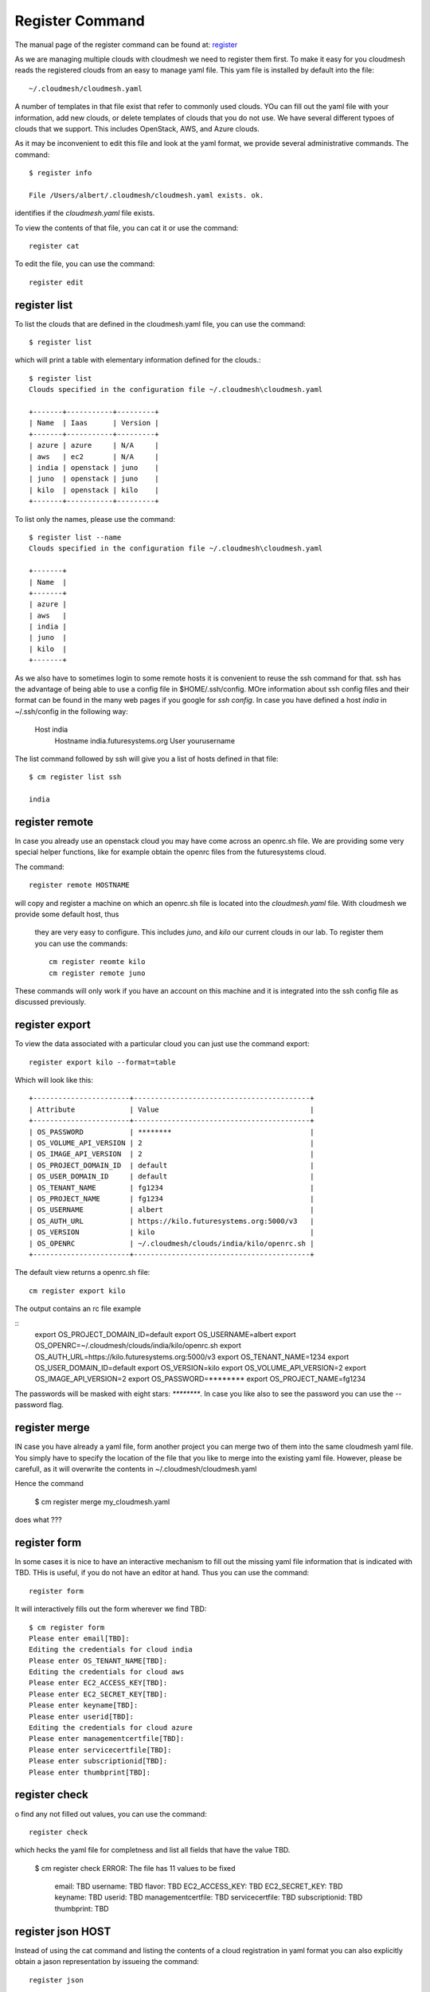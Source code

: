 Register Command
======================================================================


The manual page of the register command can be found at:
`register <../man/man.html#register>`_


As we are managing multiple clouds with cloudmesh we need to register
them first. To make it easy for you cloudmesh reads the registered
clouds from an easy to manage yaml file. This yam file is installed by
default into the file::

    ~/.cloudmesh/cloudmesh.yaml

A number of templates in that file exist that refer to commonly used
clouds. YOu can fill out the yaml file with your information, add new
clouds, or delete templates of clouds that you do not use. We have
several different typoes of clouds that we support. This includes
OpenStack, AWS, and Azure clouds.

.. todo:: at this time we have not integrated our AWS and Azure IaaS
	  abstractions in the new cloudmesh client. We will make them available in
	  future.

.. note in some of our examples we will be using the user name `albert`

As it may be inconvenient to edit this file and look at the yaml
format, we provide several administrative commands. The command::

  $ register info

  File /Users/albert/.cloudmesh/cloudmesh.yaml exists. ok.

identifies if the `cloudmesh.yaml` file exists.

To view the contents of that file, you can cat it or use the command::

  register cat

To edit the file, you can use the command::

  register edit


register list
-------------

To list the clouds that are defined in the cloudmesh.yaml file, you
can use the command::

  $ register list

which will print a table with elementary information defined for the
clouds.::

    $ register list
    Clouds specified in the configuration file ~/.cloudmesh\cloudmesh.yaml

    +-------+-----------+---------+
    | Name  | Iaas      | Version |
    +-------+-----------+---------+
    | azure | azure     | N/A     |
    | aws   | ec2       | N/A     |
    | india | openstack | juno    |
    | juno  | openstack | juno    |
    | kilo  | openstack | kilo    |
    +-------+-----------+---------+

To list only the names, please use the command::

    $ register list --name
    Clouds specified in the configuration file ~/.cloudmesh\cloudmesh.yaml

    +-------+
    | Name  |
    +-------+
    | azure |
    | aws   |
    | india |
    | juno  |
    | kilo  |
    +-------+

As we also have to sometimes login to some remote hosts it is
convenient to reuse the ssh command for that. ssh has the advantage of
being able to use a config file in $HOME/.ssh/config. MOre information
about ssh config files and their format can be found in the many web
pages if you google for `ssh config`. In case you have defined 
a host `india` in ~/.ssh/config in the following way:

    Host india
        Hostname india.futuresystems.org
        User yourusername

The list command followed by ssh will give  you a list of hosts defined
in that file::

    $ cm register list ssh

    india


register remote
----------------------------------------------------------------------

In case you already use an openstack cloud you may have come across an
openrc.sh file. We are providing some very special helper functions, like
for example obtain the openrc files from the futuresystems
cloud.

The command::

  register remote HOSTNAME

will copy and register a machine on which an openrc.sh file is located into
the `cloudmesh.yaml` file. With cloudmesh we provide some default host, thus
 they are very easy to configure. This includes `juno`, and `kilo` our
 current clouds in our lab. To register them you can use the commands::

    cm register reomte kilo
    cm register remote juno

These commands will only work if you have an account on this
machine and it is integrated into the ssh config file as discussed
previously.

register export
----------------------------------------------------------------------

To view the data associated with a particular cloud you can just use the
command export::

    register export kilo --format=table

Which will look like this::

    +-----------------------+------------------------------------------+
    | Attribute             | Value                                    |
    +-----------------------+------------------------------------------+
    | OS_PASSWORD           | ********                                 |
    | OS_VOLUME_API_VERSION | 2                                        |
    | OS_IMAGE_API_VERSION  | 2                                        |
    | OS_PROJECT_DOMAIN_ID  | default                                  |
    | OS_USER_DOMAIN_ID     | default                                  |
    | OS_TENANT_NAME        | fg1234                                   |
    | OS_PROJECT_NAME       | fg1234                                   |
    | OS_USERNAME           | albert                                   |
    | OS_AUTH_URL           | https://kilo.futuresystems.org:5000/v3   |
    | OS_VERSION            | kilo                                     |
    | OS_OPENRC             | ~/.cloudmesh/clouds/india/kilo/openrc.sh |
    +-----------------------+------------------------------------------+

The default view returns a openrc.sh file::

    cm register export kilo

The output contains an rc file example

::
    export OS_PROJECT_DOMAIN_ID=default
    export OS_USERNAME=albert
    export OS_OPENRC=~/.cloudmesh/clouds/india/kilo/openrc.sh
    export OS_AUTH_URL=https://kilo.futuresystems.org:5000/v3
    export OS_TENANT_NAME=1234
    export OS_USER_DOMAIN_ID=default
    export OS_VERSION=kilo
    export OS_VOLUME_API_VERSION=2
    export OS_IMAGE_API_VERSION=2
    export OS_PASSWORD=********
    export OS_PROJECT_NAME=fg1234


The passwords will be masked with eight stars: `********`.
In case you like also to see the password you can use the --password flag.


register merge 
----------------

.. todo:: the description of what this is doing was ambigous, we need
	  to clarify if it only replaces to do or actually add things
	  that do not exist, or just overwrites.
	  
IN case you have already a yaml file, form another project
you can merge two of them into the same cloudmesh yaml file. You
simply have to specify the location of the file that you like to merge
into the existing yaml file. However, please be carefull, as it will
overwrite the contents in ~/.cloudmesh/cloudmesh.yaml

.. todo:: Erika. we used to have a .bak.# when we modified the yaml file, do
	  you still have this

Hence the command 

    $ cm register merge my_cloudmesh.yaml

does what ???

register form
---------------

In some cases it is nice to have an interactive mechanism to fill out
the missing yaml file information that is indicated with TBD. THis is
useful, if you do not have an editor at hand. Thus you can use the command::

  register form

  
It will interactively fills out the form wherever we find TBD::

    $ cm register form 
    Please enter email[TBD]:
    Editing the credentials for cloud india
    Please enter OS_TENANT_NAME[TBD]:
    Editing the credentials for cloud aws
    Please enter EC2_ACCESS_KEY[TBD]:
    Please enter EC2_SECRET_KEY[TBD]:
    Please enter keyname[TBD]:
    Please enter userid[TBD]:
    Editing the credentials for cloud azure
    Please enter managementcertfile[TBD]:
    Please enter servicecertfile[TBD]:
    Please enter subscriptionid[TBD]:
    Please enter thumbprint[TBD]:


register check
----------------------------------------------------------------------

o find any not filled out values, you can use the command::

  register check

which hecks the yaml file for completness and list all fields that
have the value TBD.

    $ cm register check
    ERROR: The file has 11 values to be fixed

      email: TBD
      username: TBD
      flavor: TBD
      EC2_ACCESS_KEY: TBD
      EC2_SECRET_KEY: TBD
      keyname: TBD
      userid: TBD
      managementcertfile: TBD
      servicecertfile: TBD
      subscriptionid: TBD
      thumbprint: TBD

register json HOST
----------------------------------------------------------------------

Instead of using the cat command and listing the contents of a cloud
registration in yaml format you can also explicitly obtain a jason
representation by issueing the command::

  register json

It will return output in json format::

    $ cm register json azure
    {
        "cm_heading": "Microsoft Azure Virtual Machines",
        "cm_label": "waz",
        "cm_host": "windowsazure.com",
        "default": {
            "flavor": "ExtraSmall",
            "image": "b39f27a8b8c64d52b05eac6a62ebad85__Ubuntu-14_04_2-LTS-amd64-server-20150610-en-us-30GB",
            "location": "East US"
        },
        "credentials": {
            "managementcertfile": "TBD",
            "servicecertfile": "TBD",
            "subscriptionid": "TBD",
            "thumbprint": "TBD"
        },
        "cm_type": "azure",
        "cm_type_version": null
    }


